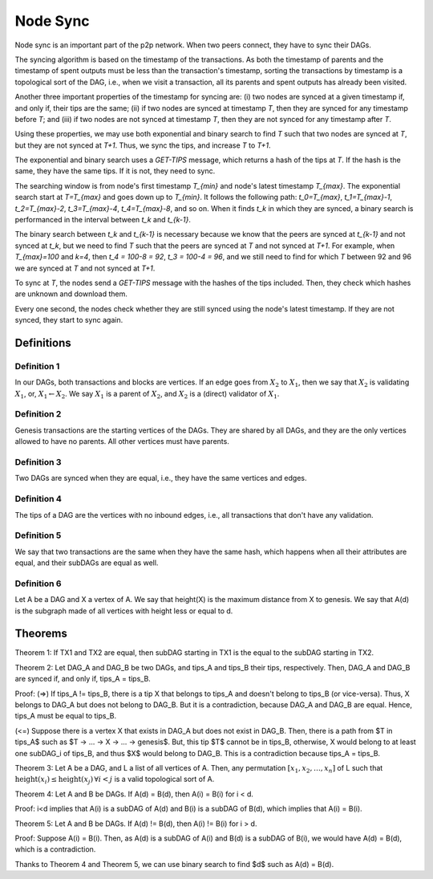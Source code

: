 
Node Sync
=========

Node sync is an important part of the p2p network. When two peers connect, they have to sync their DAGs.

The syncing algorithm is based on the timestamp of the transactions. As both the timestamp of parents and the timestamp of spent outputs must be less than the transaction's timestamp, sorting the transactions by timestamp is a topological sort of the DAG, i.e., when we visit a transaction, all its parents and spent outputs has already been visited.

Another three important properties of the timestamp for syncing are: (i) two nodes are synced at a given timestamp if, and only if, their tips are the same; (ii) if two nodes are synced at timestamp `T`, then they are synced for any timestamp before `T`; and (iii) if two nodes are not synced at timestamp `T`, then they are not synced for any timestamp after `T`.

Using these properties, we may use both exponential and binary search to find `T` such that two nodes are synced at `T`, but they are not synced at `T+1`. Thus, we sync the tips, and increase `T` to `T+1`.

The exponential and binary search uses a *GET-TIPS* message, which returns a hash of the tips at `T`. If the hash is the same, they have the same tips. If it is not, they need to sync.

The searching window is from node's first timestamp `T_{min}` and node's latest timestamp `T_{max}`. The exponential search start at `T=T_{max}` and goes down up to `T_{min}`. It follows the following path: `t_0=T_{max}`, `t_1=T_{max}-1`, `t_2=T_{max}-2`, `t_3=T_{max}-4`, `t_4=T_{max}-8`, and so on. When it finds `t_k` in which they are synced, a binary search is performanced in the interval between `t_k` and `t_{k-1}`.

The binary search between `t_k` and `t_{k-1}` is necessary because we know that the peers are synced at `t_{k-1}` and not synced at `t_k`, but we need to find `T` such that the peers are synced at `T` and not synced at `T+1`. For example, when `T_{max}=100` and `k=4`, then `t_4 = 100-8 = 92`, `t_3 = 100-4 = 96`, and we still need to find for which `T` between 92 and 96 we are synced at `T` and not synced at `T+1`.

To sync at `T`, the nodes send a *GET-TIPS* message with the hashes of the tips included. Then, they check which hashes are unknown and download them.

Every one second, the nodes check whether they are still synced using the node's latest timestamp. If they are not synced, they start to sync again.


Definitions
-----------

Definition 1
^^^^^^^^^^^^
In our DAGs, both transactions and blocks are vertices. If an edge goes from :math:`X_2` to :math:`X_1`, then we say that :math:`X_2` is validating :math:`X_1`, or, :math:`X_1 \leftarrow X_2`. We say :math:`X_1` is a parent of :math:`X_2`, and :math:`X_2` is a (direct) validator of :math:`X_1`.

Definition 2
^^^^^^^^^^^^
Genesis transactions are the starting vertices of the DAGs. They are shared by all DAGs, and they are the only vertices allowed to have no parents. All other vertices must have parents.

Definition 3
^^^^^^^^^^^^
Two DAGs are synced when they are equal, i.e., they have the same vertices and edges.

Definition 4
^^^^^^^^^^^^
The tips of a DAG are the vertices with no inbound edges, i.e., all transactions that don't have any validation.

Definition 5
^^^^^^^^^^^^
We say that two transactions are the same when they have the same hash, which happens when all their attributes are equal, and their subDAGs are equal as well.

Definition 6
^^^^^^^^^^^^
Let A be a DAG and X a vertex of A. We say that height(X) is the maximum distance from X to genesis. We say that A(d) is the subgraph made of all vertices with height less or equal to d.


Theorems
--------

Theorem 1: If TX1 and TX2 are equal, then subDAG starting in TX1 is the equal to the subDAG starting in TX2.


Theorem 2: Let DAG_A and DAG_B be two DAGs, and tips_A and tips_B their tips, respectively. Then, DAG_A and DAG_B are synced if, and only if, tips_A = tips_B.
 
Proof:
(=>) If tips_A != tips_B, there is a tip X that belongs to tips_A and doesn't belong to tips_B (or vice-versa). Thus, X belongs to DAG_A but does not belong to DAG_B. But it is a contradiction, because DAG_A and DAG_B are equal. Hence, tips_A must be equal to tips_B.

(<=) Suppose there is a vertex X that exists in DAG_A but does not exist in DAG_B. Then, there is a path from $T \in tips_A$ such as $T -> ... -> X -> ... -> genesis$. But, this tip $T$ cannot be in tips_B, otherwise, X would belong to at least one subDAG_i of tips_B, and thus $X$ would belong to DAG_B. This is a contradiction because tips_A = tips_B.


Theorem 3: Let A be a DAG, and L a list of all vertices of A. Then, any permutation :math:`[x_1, x_2, \dots, x_n]` of L such that :math:`\text{height}(x_i) \le \text{height}(x_j) \, \forall i < j` is a valid topological sort of A.


Theorem 4: Let A and B be DAGs. If A(d) = B(d), then A(i) = B(i) for i < d.

Proof: i<d implies that A(i) is a subDAG of A(d) and B(i) is a subDAG of B(d), which implies that A(i) = B(i).


Theorem 5: Let A and B be DAGs. If A(d) != B(d), then A(i) != B(i) for i > d.

Proof: Suppose A(i) = B(i). Then, as A(d) is a subDAG of A(i) and B(d) is a subDAG of B(i), we would have A(d) = B(d), which is a contradiction.


Thanks to Theorem 4 and Theorem 5, we can use binary search to find $d$ such as A(d) = B(d).

